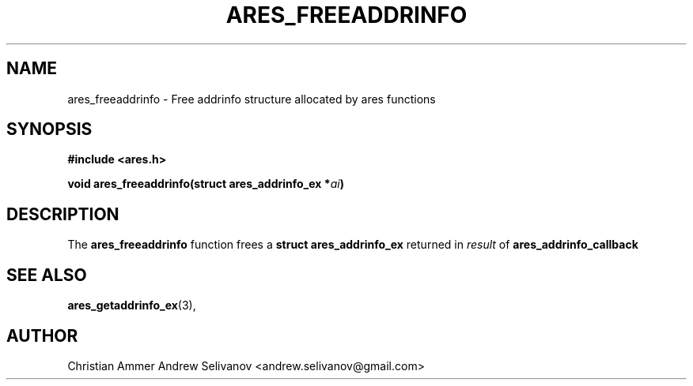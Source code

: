 .\"
.\" Copyright 1998 by the Massachusetts Institute of Technology.
.\"
.\" Permission to use, copy, modify, and distribute this
.\" software and its documentation for any purpose and without
.\" fee is hereby granted, provided that the above copyright
.\" notice appear in all copies and that both that copyright
.\" notice and this permission notice appear in supporting
.\" documentation, and that the name of M.I.T. not be used in
.\" advertising or publicity pertaining to distribution of the
.\" software without specific, written prior permission.
.\" M.I.T. makes no representations about the suitability of
.\" this software for any purpose.  It is provided "as is"
.\" without express or implied warranty.
.\"
.TH ARES_FREEADDRINFO 3 "31 October 2018"
.SH NAME
ares_freeaddrinfo \- Free addrinfo structure allocated by ares functions
.SH SYNOPSIS
.nf
.B #include <ares.h>
.PP
.B void ares_freeaddrinfo(struct ares_addrinfo_ex *\fIai\fP)
.fi
.SH DESCRIPTION
The
.B ares_freeaddrinfo
function frees a
.B struct ares_addrinfo_ex
returned in \fIresult\fP of
.B ares_addrinfo_callback
.SH SEE ALSO
.BR ares_getaddrinfo_ex (3),
.SH AUTHOR
Christian Ammer
.BR
Andrew Selivanov <andrew.selivanov@gmail.com>
